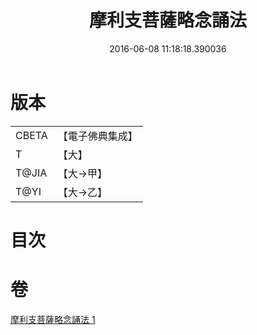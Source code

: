 #+TITLE: 摩利支菩薩略念誦法 
#+DATE: 2016-06-08 11:18:18.390036

* 版本
 |     CBETA|【電子佛典集成】|
 |         T|【大】     |
 |     T@JIA|【大→甲】   |
 |      T@YI|【大→乙】   |

* 目次

* 卷
[[file:KR6j0488_001.txt][摩利支菩薩略念誦法 1]]

